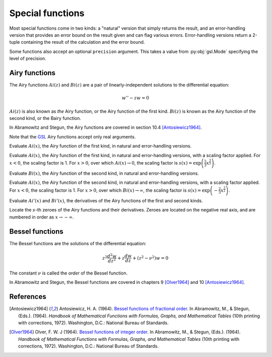 =================
Special functions
=================

.. py:module:: gsl.sf

Most special functions come in two kinds: a "natural" version that simply
returns the result, and an error-handling version that provides an error
bound on the result given and can flag various errors. Error-handling versions
return a 2-tuple containing the result of the calculation and the error bound.

Some functions also accept an optional ``precision`` argument. This takes a
value from :py:obj:`gsl.Mode` specifying the level of precision.

Airy functions
==============

.. py:module:: gsl.sf.airy

The Airy functions :math:`Ai(z)` and :math:`Bi(z)` are a pair of
linearly-independent solutions to the differential equation:

.. math:: w'' - z w = 0

:math:`Ai(z)` is also known as *the* Airy function, or the Airy function of the
first kind. :math:`Bi(z)` is known as the Airy function of the second kind, or
the Bairy function.

In Abramowitz and Stegun, the Airy functions are covered in section 10.4
[Antosiewicz1964]_.

Note that the GSL_ Airy functions accept only real arguments.

.. py:function:: Ai(x, precision=Mode.default)

.. py:function:: Ai_e(x, precision=Mode.default)

Evaluate :math:`Ai(x)`, the Airy function of the first kind, in natural and
error-handling versions.

.. py:function:: Ai_scaled(x, precision=Mode.default)

.. py:function:: Ai_scaled_e(x, precision=Mode.default)

Evaluate :math:`Ai(x)`, the Airy function of the first kind, in natural and
error-handling versions, with a scaling factor applied. For :math:`x < 0`,
the scaling factor is 1. For :math:`x > 0`, over which :math:`Ai(x) \to 0`,
the scaling factor is
:math:`s(x) = \exp \left( \frac{2}{3} x^\frac{3}{2} \right)`.

.. py:function:: Bi(x, precision=Mode.default)

.. py:function:: Bi_e(x, precision=Mode.default)

Evaluate :math:`Bi(x)`, the Airy function of the second kind, in natural and
error-handling versions.

.. py:function:: Bi_scaled(x, precision=Mode.default)

.. py:function:: Bi_scaled_e(x, precision=Mode.default)

Evaluate :math:`Ai(x)`, the Airy function of the second kind, in natural and
error-handling versions, with a scaling factor applied. For :math:`x < 0`,
the scaling factor is 1. For :math:`x > 0`, over which
:math:`Bi(x) \to \infty`, the scaling factor is
:math:`s(x) = \exp \left( -\frac{2}{3} x^\frac{3}{2} \right)`.

.. py:function:: Ai_deriv(x, precision=Mode.default)

.. py:function:: Ai_deriv_e(x, precision=Mode.default)

.. py:function:: Ai_deriv_scaled(x, precision=Mode.default)

.. py:function:: Ai_deriv_scaled_e(x, precision=Mode.default)

.. py:function:: Bi_deriv(x, precision=Mode.default)

.. py:function:: Bi_deriv_e(x, precision=Mode.default)

.. py:function:: Bi_deriv_scaled(x, precision=Mode.default)

.. py:function:: Bi_deriv_scaled_e(x, precision=Mode.default)

Evaluate :math:`Ai'(x)` and :math:`Bi'(x)`, the derivatives of the Airy
functions of the first and second kinds.

.. py:function:: zero_Ai(s, precision=Mode.default)

.. py:function:: zero_Ai_e(s, precision=Mode.default)

.. py:function:: zero_Ai_deriv(x, precision=Mode.default)

.. py:function:: zero_Ai_deriv_e(x, precision=Mode.default)

.. py:function:: zero_Bi(s, precision=Mode.default)

.. py:function:: zero_Bi_e(s, precision=Mode.default)

.. py:function:: zero_Bi_deriv(x, precision=Mode.default)

.. py:function:: zero_Bi_deriv_e(x, precision=Mode.default)

Locate the :math:`s`-th zeroes of the Airy functions and their derivatives.
Zeroes are located on the negative real axis, and are numbered in order as
:math:`x \to -\infty`.

Bessel functions
================

.. py:module:: gsl.sf.bessel

The Bessel functions are the solutions of the differential equation:

.. math:: z^2 \frac{d^2 w}{d z^2} + z \frac{d w}{d z} + \left(z^2 - \nu^2 \right) w = 0

The constant :math:`\nu` is called the *order* of the Bessel function.

In Abramowitz and Stegun, the Bessel functions are covered in chapters 9
[Olver1964]_ and 10 [Antosiewicz1964]_.

References
==========

.. [Antosiewicz1964] Antosiewicz, H. A. (1964).
   `Bessel functions of fractional order`_.
   In Abramowitz, M., & Stegun, (Eds.). (1964). *Handbook of Mathematical
   Functions with Formulas, Graphs, and Mathematical Tables* (10th printing
   with corrections, 1972). Washington, D.C.: National Bureau of Standards.

.. [Olver1964] Olver, F. W. J (1964).
   `Bessel functions of integer order`_.
   In Abramowitz, M., & Stegun, (Eds.). (1964). *Handbook of Mathematical
   Functions with Formulas, Graphs, and Mathematical Tables* (10th printing
   with corrections, 1972). Washington, D.C.: National Bureau of Standards.

.. _`Bessel functions of fractional order`: http://people.math.sfu.ca/~cbm/aands/page_435.htm

.. _`Bessel functions of integer order`: http://people.math.sfu.ca/~cbm/aands/page_355.htm

.. _`GNU Scientific Library`: https://www.gnu.org/software/gsl/

.. _GSL: `GNU Scientific Library`_